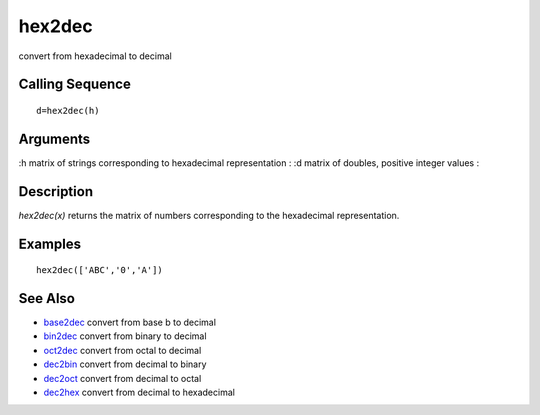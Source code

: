 


hex2dec
=======

convert from hexadecimal to decimal



Calling Sequence
~~~~~~~~~~~~~~~~


::

    d=hex2dec(h)




Arguments
~~~~~~~~~

:h matrix of strings corresponding to hexadecimal representation
: :d matrix of doubles, positive integer values
:



Description
~~~~~~~~~~~

`hex2dec(x)` returns the matrix of numbers corresponding to the
hexadecimal representation.



Examples
~~~~~~~~


::

    hex2dec(['ABC','0','A'])




See Also
~~~~~~~~


+ `base2dec`_ convert from base b to decimal
+ `bin2dec`_ convert from binary to decimal
+ `oct2dec`_ convert from octal to decimal
+ `dec2bin`_ convert from decimal to binary
+ `dec2oct`_ convert from decimal to octal
+ `dec2hex`_ convert from decimal to hexadecimal


.. _oct2dec: oct2dec.html
.. _dec2bin: dec2bin.html
.. _bin2dec: bin2dec.html
.. _dec2hex: dec2hex.html
.. _base2dec: base2dec.html
.. _dec2oct: dec2oct.html


